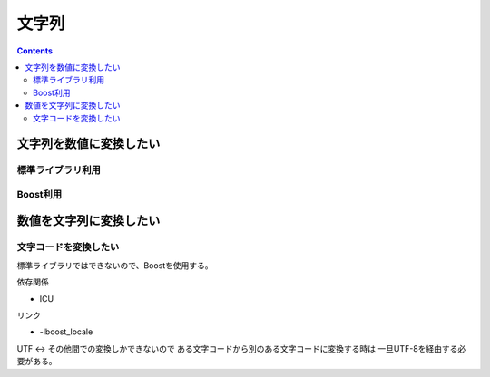 文字列
******

.. contents::
    :depth: 2

文字列を数値に変換したい
========================

標準ライブラリ利用
------------------

.. code-block:: cpp
    :linenos:

    #include <cstdlb>

    int main() {
        const char* s = "10";

        // 浮動小数点型に変換するならstd::atof()
        int v = std::atoi(s);
    }

Boost利用
---------

.. code-block:: cpp
    :linenos:

    #include <boost/lexical_cast.hpp>

    int main() {
        const char* s = "10";

        int v = boost::lexical_cast<int>(s);
    }

数値を文字列に変換したい
========================

.. code-block:: cpp
    :linenos:

    #include <string>

    int main() {
        int v = 10;

        const std::string& s = std::to_string(v);
    }

文字コードを変換したい
----------------------

標準ライブラリではできないので、Boostを使用する。

依存関係

* ICU

リンク

* -lboost_locale

.. code-block:: cpp
    :linenos:

    #include <boost/locale/encoding.hpp>

    namespace conv = boost::locale::conv;

    int main() {
        std::string sjis = "...";

        const std::string& utf = conv::to_utf<char>(sjis, "Shift_JIS");

        const std::string& euc = conv::from_utf(utf, "EUC-JP");
    }

UTF <-> その他間での変換しかできないので
ある文字コードから別のある文字コードに変換する時は
一旦UTF-8を経由する必要がある。
